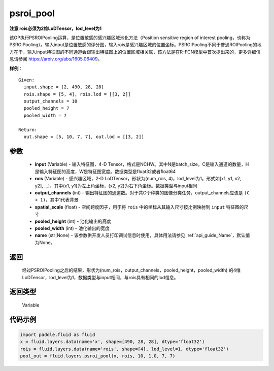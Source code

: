 .. _cn_api_fluid_layers_psroi_pool:

psroi_pool
-------------------------------

.. py:function:: paddle.fluid.layers.psroi_pool(input, rois, output_channels, spatial_scale, pooled_height, pooled_width, name=None)




**注意 rois必须为2维LoDTensor，lod_level为1**

该OP执行PSROIPooling运算，是位置敏感的感兴趣区域池化方法（Position sensitive region of interest pooling，也称为PSROIPooling）。输入input是位置敏感的评分图，输入rois是感兴趣区域的位置坐标。PSROIPooling不同于普通ROIPooling的地方在于，输入input特征图的不同通道会跟输出特征图上的位置区域相关联，该方法是在R-FCN模型中首次提出来的，更多详细信息请参阅 https://arxiv.org/abs/1605.06409。


**样例**：

::

      Given:
        input.shape = [2, 490, 28, 28]
        rois.shape = [5, 4], rois.lod = [[3, 2]]
        output_channels = 10
        pooled_height = 7
        pooled_width = 7

      Return:
        out.shape = [5, 10, 7, 7], out.lod = [[3, 2]]


参数
::::::::::::

    - **input** (Variable) - 输入特征图，4-D Tensor，格式是NCHW。其中N是batch_size，C是输入通道的数量，H是输入特征图的高度，W是特征图宽度。数据类型是float32或者float64
    - **rois** (Variable) - 感兴趣区域，2-D LoDTensor，形状为(num_rois, 4)，lod_level为1。形式如[x1, y1, x2, y2], ...]，其中(x1, y1)为左上角坐标，(x2, y2)为右下角坐标。数据类型与input相同
    - **output_channels** (int) - 输出特征图的通道数。对于共C个种类的图像分类任务，output_channels应该是 ``(C + 1)``，其中1代表背景
    - **spatial_scale** (float) - 空间跨度因子，用于将 ``rois`` 中的坐标从其输入尺寸按比例映射到 ``input`` 特征图的尺寸
    - **pooled_height** (int) - 池化输出的高度
    - **pooled_width** (int) - 池化输出的宽度
    - **name** (str|None) - 该参数供开发人员打印调试信息时使用，具体用法请参见  :ref:`api_guide_Name`，默认值为None。

返回
::::::::::::
 经过PSROIPooling之后的结果，形状为(num_rois，output_channels，pooled_height，pooled_width) 的4维LoDTensor，lod_level为1，数据类型与input相同，与rois具有相同的lod信息。

返回类型
::::::::::::
  Variable

代码示例
::::::::::::

.. code-block:: python

    import paddle.fluid as fluid
    x = fluid.layers.data(name='x', shape=[490, 28, 28], dtype='float32')
    rois = fluid.layers.data(name='rois', shape=[4], lod_level=1, dtype='float32')
    pool_out = fluid.layers.psroi_pool(x, rois, 10, 1.0, 7, 7)





